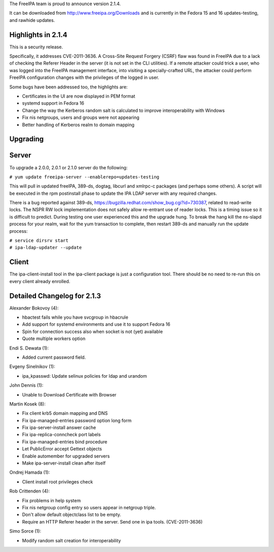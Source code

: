 The FreeIPA team is proud to announce version 2.1.4.

It can be downloaded from http://www.freeipa.org/Downloads and is
currently in the Fedora 15 and 16 updates-testing, and rawhide updates.



Highlights in 2.1.4
-------------------

This is a security release.

Specifically, it addresses CVE-2011-3636. A Cross-Site Request Forgery
(CSRF) flaw was found in FreeIPA due to a lack of checking the Referer
Header in the server (it is not set in the CLI utilities). If a remote
attacker could trick a user, who was logged into the FreeIPA management
interface, into visiting a specially-crafted URL, the attacker could
perform FreeIPA configuration changes with the privileges of the logged
in user.

Some bugs have been addressed too, the highlights are:

-  Certificates in the UI are now displayed in PEM format
-  systemd support in Fedora 16
-  Change the way the Kerberos random salt is calculated to improve
   interoperability with Windows
-  Fix nis netgroups, users and groups were not appearing
-  Better handling of Kerberos realm to domain mapping

Upgrading
---------

Server
----------------------------------------------------------------------------------------------

To upgrade a 2.0.0, 2.0.1 or 2.1.0 server do the following:

``# yum update freeipa-server --enablerepo=updates-testing``

This will pull in updated freeIPA, 389-ds, dogtag, libcurl and xmlrpc-c
packages (and perhaps some others). A script will be executed in the rpm
postinstall phase to update the IPA LDAP server with any required
changes.

There is a bug reported against 389-ds,
https://bugzilla.redhat.com/show_bug.cgi?id=730387, related to
read-write locks. The NSPR RW lock implementation does not safely allow
re-entrant use of reader locks. This is a timing issue so it is
difficult to predict. During testing one user experienced this and the
upgrade hung. To break the hang kill the ns-slapd process for your
realm, wait for the yum transaction to complete, then restart 389-ds and
manually run the update process:

| ``# service dirsrv start``
| ``# ipa-ldap-updater --update``

Client
----------------------------------------------------------------------------------------------

The ipa-client-install tool in the ipa-client package is just a
configuration tool. There should be no need to re-run this on every
client already enrolled.



Detailed Changelog for 2.1.3
----------------------------

Alexander Bokovoy (4):

-  hbactest fails while you have svcgroup in hbacrule
-  Add support for systemd environments and use it to support Fedora 16
-  Spin for connection success also when socket is not (yet) available
-  Quote multiple workers option

Endi S. Dewata (1):

-  Added current password field.

Evgeny Sinelnikov (1):

-  ipa_kpasswd: Update selinux policies for ldap and urandom

John Dennis (1):

-  Unable to Download Certificate with Browser

Martin Kosek (8):

-  Fix client krb5 domain mapping and DNS
-  Fix ipa-managed-entries password option long form
-  Fix ipa-server-install answer cache
-  Fix ipa-replica-conncheck port labels
-  Fix ipa-managed-entries bind procedure
-  Let PublicError accept Gettext objects
-  Enable automember for upgraded servers
-  Make ipa-server-install clean after itself

Ondrej Hamada (1):

-  Client install root privileges check

Rob Crittenden (4):

-  Fix problems in help system
-  Fix nis netgroup config entry so users appear in netgroup triple.
-  Don't allow default objectclass list to be empty.
-  Require an HTTP Referer header in the server. Send one in ipa tools.
   (CVE-2011-3636)

Simo Sorce (1):

-  Modify random salt creation for interoperability
